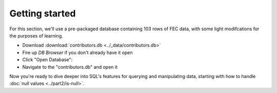 Getting started
----------------

For this section, we'll use a pre-packaged database containing 103 rows
of FEC data, with some light modifcations for the purposes of learning.

* Download :download:`contributors.db <../_data/contributors.db>`
* Fire up *DB Browser* if you don't already have it open
* Click "Open Database":
  |open_db|
*  Navigate to the "contributors.db" and open it

Now you're ready to dive deeper into SQL's features for querying 
and manipulating data, starting with how to 
handle :doc:`null values <../part2/is-null>`.

.. |open_db| image:: ../_static/part2/open_db_button.png

